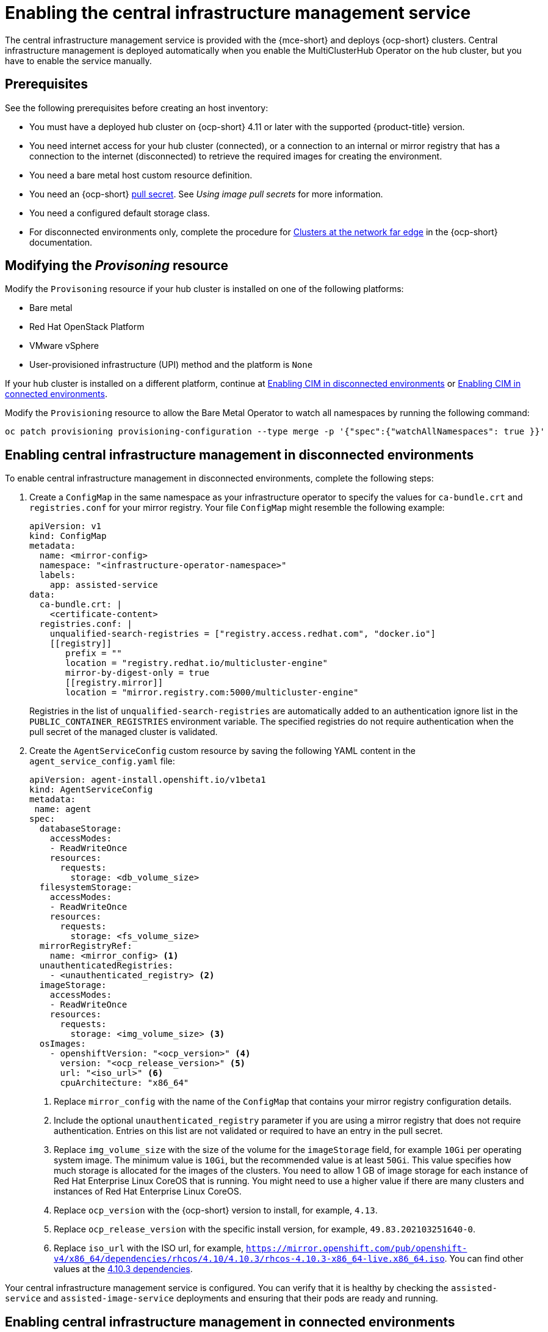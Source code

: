 [#enable-cim]
= Enabling the central infrastructure management service

The central infrastructure management service is provided with the {mce-short} and deploys {ocp-short} clusters. Central infrastructure management is deployed automatically when you enable the MultiClusterHub Operator on the hub cluster, but you have to enable the service manually.

[#enable-cim-prerequisites]
== Prerequisites

See the following prerequisites before creating an host inventory:

- You must have a deployed hub cluster on {ocp-short} 4.11 or later with the supported {product-title} version.
- You need internet access for your hub cluster (connected), or a connection to an internal or mirror registry that has a connection to the internet (disconnected) to retrieve the required images for creating the environment.
- You need a bare metal host custom resource definition.
- You need an {ocp-short} link:https://console.redhat.com/openshift/install/pull-secret[pull secret]. See _Using image pull secrets_ for more information. 
- You need a configured default storage class.
- For disconnected environments only, complete the procedure for link:https://access.redhat.com/documentation/en-us/openshift_container_platform/4.13/html/scalability_and_performance/clusters-at-the-network-far-edge#ztp-acm-preparing-to-install-disconnected-acm_ztp-deploying-disconnected[Clusters at the network far edge] in the {ocp-short} documentation.

[#enable-cim-provision]
== Modifying the _Provisoning_ resource

Modify the `Provisoning` resource if your hub cluster is installed on one of the following platforms:

- Bare metal
- Red Hat OpenStack Platform
- VMware vSphere
- User-provisioned infrastructure (UPI) method and the platform is `None`

If your hub cluster is installed on a different platform, continue at <<enable-cim-disconnected,Enabling CIM in disconnected environments>> or <<enable-cim-connected,Enabling CIM in connected environments>>.

Modify the `Provisioning` resource to allow the Bare Metal Operator to watch all namespaces by running the following command:

----
oc patch provisioning provisioning-configuration --type merge -p '{"spec":{"watchAllNamespaces": true }}'
----

[#enable-cim-disconnected]
== Enabling central infrastructure management in disconnected environments

To enable central infrastructure management in disconnected environments, complete the following steps:

. Create a `ConfigMap` in the same namespace as your infrastructure operator to specify the values for `ca-bundle.crt` and `registries.conf` for your mirror registry. Your file `ConfigMap` might resemble the following example:
+
[source,yaml]
----
apiVersion: v1
kind: ConfigMap
metadata:
  name: <mirror-config>
  namespace: "<infrastructure-operator-namespace>"
  labels:
    app: assisted-service
data:
  ca-bundle.crt: |    
    <certificate-content>
  registries.conf: |
    unqualified-search-registries = ["registry.access.redhat.com", "docker.io"]
    [[registry]]
       prefix = ""
       location = "registry.redhat.io/multicluster-engine"
       mirror-by-digest-only = true
       [[registry.mirror]]
       location = "mirror.registry.com:5000/multicluster-engine"
----
+
Registries in the list of `unqualified-search-registries` are automatically added to an authentication ignore list in the `PUBLIC_CONTAINER_REGISTRIES` environment variable. The specified registries do not require authentication when the pull secret of the managed cluster is validated.

. Create the `AgentServiceConfig` custom resource by saving the following YAML content in the `agent_service_config.yaml` file:
+
[source,yaml]
----
apiVersion: agent-install.openshift.io/v1beta1
kind: AgentServiceConfig
metadata:
 name: agent
spec:
  databaseStorage:
    accessModes:
    - ReadWriteOnce
    resources:
      requests:
        storage: <db_volume_size> 
  filesystemStorage:
    accessModes:
    - ReadWriteOnce
    resources:
      requests:
        storage: <fs_volume_size>
  mirrorRegistryRef:
    name: <mirror_config> <1>
  unauthenticatedRegistries:
    - <unauthenticated_registry> <2>
  imageStorage:
    accessModes:
    - ReadWriteOnce
    resources:
      requests:
        storage: <img_volume_size> <3>
  osImages: 
    - openshiftVersion: "<ocp_version>" <4>
      version: "<ocp_release_version>" <5>
      url: "<iso_url>" <6>
      cpuArchitecture: "x86_64"
----
+
<1> Replace `mirror_config` with the name of the `ConfigMap` that contains your mirror registry configuration details.
+
<2> Include the optional `unauthenticated_registry` parameter if you are using a mirror registry that does not require authentication. Entries on this list are not validated or required to have an entry in the pull secret. 
+
<3> Replace `img_volume_size` with the size of the volume for the `imageStorage` field, for example `10Gi` per operating system image. The minimum value is `10Gi`, but the recommended value is at least `50Gi`. This value specifies how much storage is allocated for the images of the clusters. You need to allow 1 GB of image storage for each instance of Red Hat Enterprise Linux CoreOS that is running. You might need to use a higher value if there are many clusters and instances of Red Hat Enterprise Linux CoreOS.
+
<4> Replace `ocp_version` with the {ocp-short} version to install, for example, `4.13`.
+
<5> Replace `ocp_release_version` with the specific install version, for example, `49.83.202103251640-0`.
+
<6> Replace `iso_url` with the ISO url, for example, `https://mirror.openshift.com/pub/openshift-v4/x86_64/dependencies/rhcos/4.10/4.10.3/rhcos-4.10.3-x86_64-live.x86_64.iso`. You can find other values at the link:https://mirror.openshift.com/pub/openshift-v4/x86_64/dependencies/rhcos/4.10/4.10.3/[4.10.3 dependencies].

Your central infrastructure management service is configured. You can verify that it is healthy by checking the `assisted-service` and `assisted-image-service` deployments and ensuring that their pods are ready and running. 

[#enable-cim-connected]
== Enabling central infrastructure management in connected environments

To enable central infrastructure management in connected environments, complete the following steps:

. Create a `ConfigMap` in the same namespace as your infrastructure operator to specify the values for `ca-bundle.crt` and `registries.conf` for your mirror registry. Your file `ConfigMap` might resemble the following example:
+
[source,yaml]
----
apiVersion: v1
kind: ConfigMap
metadata:
  name: <mirror-config>
  namespace: "<infrastructure-operator-namespace>"
  labels:
    app: assisted-service
data:
  ca-bundle.crt: |
    <certificate-content>
  registries.conf: |
    unqualified-search-registries = ["registry.access.redhat.com", "docker.io"]
    [[registry]]
       prefix = ""
       location = "registry.redhat.io/multicluster-engine"
       mirror-by-digest-only = true
       [[registry.mirror]]
       location = "mirror.registry.com:5000/multicluster-engine"
----
+
Registries in the list of `unqualified-search-registries` are automatically added to an authentication ignore list in the `PUBLIC_CONTAINER_REGISTRIES` environment variable. The specified registries do not require authentication when the pull secret of the managed cluster is validated.

. Create the `AgentServiceConfig` custom resource by saving the following YAML content in the `agent_service_config.yaml` file:
+
[source,yaml]
----
apiVersion: agent-install.openshift.io/v1beta1
kind: AgentServiceConfig
metadata:
 name: agent
spec:
  databaseStorage:
    accessModes:
    - ReadWriteOnce
    resources:
      requests:
        storage: <db_volume_size> <1>
  filesystemStorage:
    accessModes:
    - ReadWriteOnce
    resources:
      requests:
        storage: <fs_volume_size> <2>
  imageStorage:
    accessModes:
    - ReadWriteOnce
    resources:
      requests:
        storage: <img_volume_size> <3>
----
+
<1> Replace `db_volume_size` with the volume size for the `databaseStorage` field, for example `10Gi`. This value specifies how much storage is allocated for storing files such as database tables and database views for the clusters. The minimum value that is required is `1Gi`. You might need to use a higher value if there are many clusters.
+
<2> Replace `fs_volume_size` with the size of the volume for the `filesystemStorage` field, for example `200M` per cluster and `2-3Gi` per supported {ocp-short} version. The minimum value that is required is `1Gi`, but the recommended value is at least `100Gi`. This value specifies how much storage is allocated for storing logs, manifests, and `kubeconfig` files for the clusters. You might need to use a higher value if there are many clusters. 
+
<3> Replace `img_volume_size` with the size of the volume for the `imageStorage` field, for example `10Gi` per operating system image. The minimum value is `10Gi`, but the recommended value is at least `50Gi`. This value specifies how much storage is allocated for the images of the clusters. You need to allow 1 GB of image storage for each instance of Red Hat Enterprise Linux CoreOS that is running. You might need to use a higher value if there are many clusters and instances of Red Hat Enterprise Linux CoreOS.

Your central infrastructure management service is configured. You can verify that it is healthy by checking the `assisted-service` and `assisted-image-service` deployments and ensuring that their pods are ready and running. 

[#additional-resources-cim-enable]
== Additional resources

- For additional information about zero touch provisioning, see link:https://access.redhat.com/documentation/en-us/openshift_container_platform/4.13/html/scalability_and_performance/clusters-at-the-network-far-edge[Clusters at the network far edge] in the {ocp-short} documentation.

- See link:https://access.redhat.com/documentation/en-us/openshift_container_platform/4.14/html/images/managing-images#using-image-pull-secrets[Using image pull secrets].

- Return to <<enable-cim,Enabling the central infrastructure management service>>

